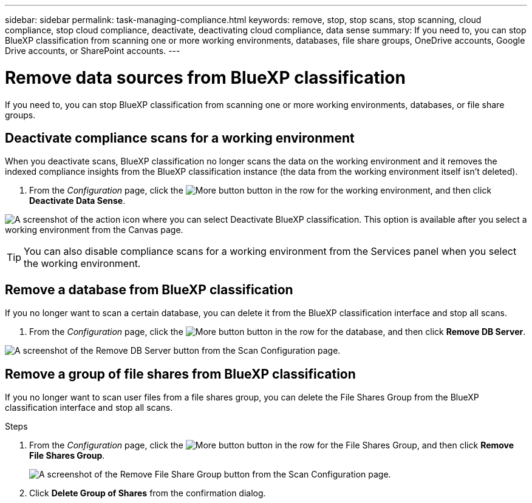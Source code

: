 ---
sidebar: sidebar
permalink: task-managing-compliance.html
keywords: remove, stop, stop scans, stop scanning, cloud compliance, stop cloud compliance, deactivate, deactivating cloud compliance, data sense
summary: If you need to, you can stop BlueXP classification from scanning one or more working environments, databases, file share groups, OneDrive accounts, Google Drive accounts, or SharePoint accounts.
---

= Remove data sources from BlueXP classification
:hardbreaks:
:nofooter:
:icons: font
:linkattrs:
:imagesdir: ./media/

[.lead]
If you need to, you can stop BlueXP classification from scanning one or more working environments, databases, or file share groups.

//If you need to, you can stop BlueXP classification from scanning one or more working environments, databases, file share groups, OneDrive accounts, Google Drive accounts, or SharePoint accounts.



== Deactivate compliance scans for a working environment

When you deactivate scans, BlueXP classification no longer scans the data on the working environment and it removes the indexed compliance insights from the BlueXP classification instance (the data from the working environment itself isn't deleted).

. From the _Configuration_ page, click the image:screenshot_gallery_options.gif[More button] button in the row for the working environment, and then click *Deactivate Data Sense*.

image:screenshot_deactivate_compliance_scan.png[A screenshot of the action icon where you can select Deactivate BlueXP classification. This option is available after you select a working environment from the Canvas page.]

TIP: You can also disable compliance scans for a working environment from the Services panel when you select the working environment.

== Remove a database from BlueXP classification

If you no longer want to scan a certain database, you can delete it from the BlueXP classification interface and stop all scans.

. From the _Configuration_ page, click the image:screenshot_gallery_options.gif[More button] button in the row for the database, and then click *Remove DB Server*.

image:screenshot_compliance_remove_db.png[A screenshot of the Remove DB Server button from the Scan Configuration page.]



== Remove a group of file shares from BlueXP classification

If you no longer want to scan user files from a file shares group, you can delete the File Shares Group from the BlueXP classification interface and stop all scans.

.Steps

. From the _Configuration_ page, click the image:screenshot_gallery_options.gif[More button] button in the row for the File Shares Group, and then click *Remove File Shares Group*.
+
image:screenshot_compliance_remove_fileshare_group.png[A screenshot of the Remove File Share Group button from the Scan Configuration page.]

. Click *Delete Group of Shares* from the confirmation dialog.
